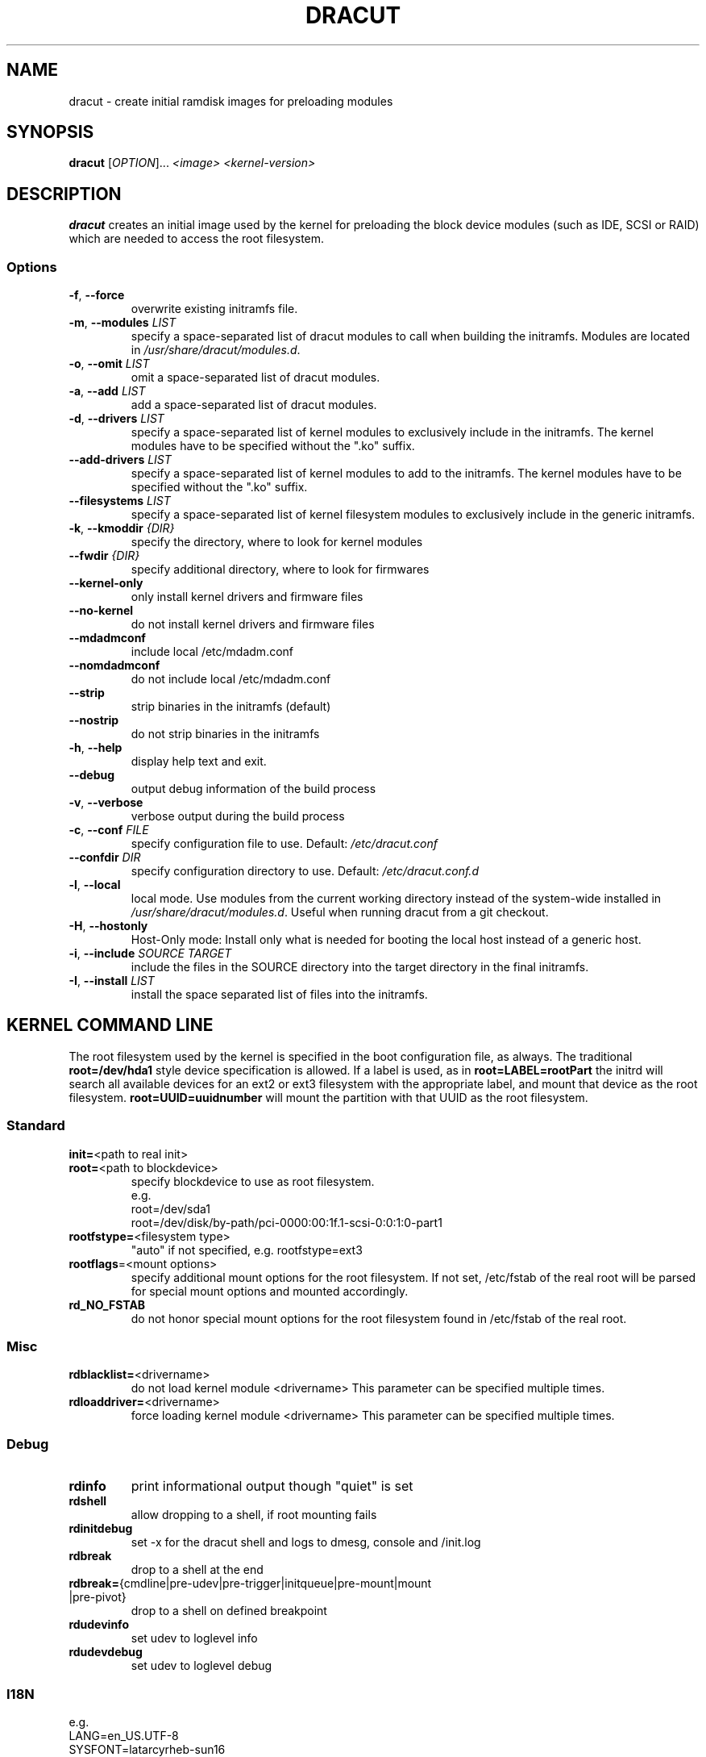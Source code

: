 .TH DRACUT 8 "June 2009" "Linux"
.SH NAME
dracut \- create initial ramdisk images for preloading modules
.SH SYNOPSIS
\fBdracut\fR [\fIOPTION\fR]... \fI<image>\fR  \fI<kernel-version>\fR

.SH DESCRIPTION
.B dracut
creates an initial image used by the kernel for
preloading the block device modules (such as IDE, SCSI or RAID)
which are needed to access the root filesystem.

.SS Options
.TP
.BR \-f ", " \-\-force
overwrite existing initramfs file.
.TP
.BR \-m ", " \-\-modules " \fILIST\fR"
specify a space-separated list of dracut modules to call 
when building the initramfs. 
Modules are located in 
.IR /usr/share/dracut/modules.d .
.TP
.BR \-o ", " \-\-omit " \fILIST\fR"
omit a space-separated list of dracut modules.
.TP
.BR \-a ", " \-\-add " \fILIST\fR"
add a space-separated list of dracut modules.
.TP
.BR \-d ", " \-\-drivers " \fILIST\fR"
specify a space-separated list of kernel modules to exclusively include
in the initramfs.
The kernel modules have to be specified without the ".ko" suffix.
.TP
.BR \-\-add-drivers " \fILIST\fR"
specify a space-separated list of kernel modules to add to the initramfs.
The kernel modules have to be specified without the ".ko" suffix.
.TP
.BR \-\-filesystems " \fILIST\fR"
specify a space-separated list of kernel filesystem modules to exclusively 
include in the generic initramfs.
.TP
.BR \-k ", " \-\-kmoddir " \fI{DIR}\fR   
specify the directory, where to look for kernel modules
.TP
.BR " \-\-fwdir " \fI{DIR}\fR   
specify additional directory, where to look for firmwares
.TP
.BR \-\-kernel-only
only install kernel drivers and firmware files
.TP
.BR \-\-no-kernel
do not install kernel drivers and firmware files
.TP
.BR \-\-mdadmconf
include local /etc/mdadm.conf
.TP
.BR \-\-nomdadmconf
do not include local /etc/mdadm.conf
.TP
.BR \-\-strip
strip binaries in the initramfs (default)
.TP
.BR \-\-nostrip
do not strip binaries in the initramfs
.TP
.BR \-h ", " \-\-help
display help text and exit. 
.TP
.B \-\-debug
output debug information of the build process
.TP
.BR \-v ", " \-\-verbose
verbose output during the build process
.TP
.BR \-c ", " \-\-conf " \fIFILE\fR"
specify configuration file to use.
Default: 
.IR /etc/dracut.conf
.TP
.BR \-\-confdir " \fIDIR\fR"
specify configuration directory to use.
Default: 
.IR /etc/dracut.conf.d
.TP
.BR \-l ", " \-\-local
local mode. Use modules from the current working
directory instead of the system-wide installed in
.IR /usr/share/dracut/modules.d .
Useful when running dracut from a git checkout.
.TP
.BR \-H ", " \-\-hostonly
Host-Only mode: Install only what is needed for
booting the local host instead of a generic host.
.TP
.BR \-i ", " \-\-include " \fISOURCE\fR" "" " \fITARGET\fR"
include the files in the SOURCE directory into the
target directory in the final initramfs.
.TP
.BR \-I ", " \-\-install " \fILIST\fR"
install the space separated list of files into the initramfs.

.SH "KERNEL COMMAND LINE"
The root filesystem used by the kernel is specified in the boot configuration
file, as always. The traditional \fBroot=/dev/hda1\fR style device 
specification is allowed. If a label is used, as in \fBroot=LABEL=rootPart\fR
the initrd will search all available devices for an ext2 or ext3 filesystem
with the appropriate label, and mount that device as the root filesystem.
\fBroot=UUID=uuidnumber\fR will mount the partition with that UUID as the 
root filesystem.

.SS Standard
.TP
.BR init= "<path to real init>"
.TP
.BR root= "<path to blockdevice>"
specify blockdevice to use as root filesystem. 
 e.g.
  root=/dev/sda1
  root=/dev/disk/by-path/pci-0000:00:1f.1-scsi-0:0:1:0-part1
.TP
.BR rootfstype= "<filesystem type>"
"auto" if not specified, e.g. rootfstype=ext3
.TP
.BR rootflags "=<mount options>"
specify additional mount options for the root filesystem. If not set, /etc/fstab
of the real root will be parsed for special mount options and mounted 
accordingly.
.TP
.B rd_NO_FSTAB
do not honor special mount options for the root filesystem found in 
/etc/fstab of the real root.

.SS Misc
.TP
.BR rdblacklist= <drivername>
do not load kernel module <drivername>
This parameter can be specified multiple times.
.TP
.BR rdloaddriver= <drivername>
force loading kernel module <drivername>
This parameter can be specified multiple times.

.SS Debug
.TP
.B rdinfo
print informational output though "quiet" is set
.TP
.B rdshell
allow dropping to a shell, if root mounting fails
.TP
.B rdinitdebug
set -x for the dracut shell and logs to dmesg, console and /init.log
.TP
.B rdbreak
drop to a shell at the end
.TP
.ad l
.BR rdbreak= \%{cmdline\:|pre-udev\:|pre-trigger\:|initqueue\:|pre-mount\:|mount\:|pre-pivot}
.ad
drop to a shell on defined breakpoint
.TP
.B rdudevinfo
set udev to loglevel info
.TP
.B rdudevdebug
set udev to loglevel debug

.SS I18N
 e.g.
  LANG=en_US.UTF-8
  SYSFONT=latarcyrheb-sun16
  KEYTABLE=de-latin1-nodeadkeys
.TP
.BR KEYBOARDTYPE= sun|pc
will be written to /etc/sysconfig/keyboard in the initramfs
.TP
.BR KEYTABLE= "<keytable filename>"
will be written to /etc/sysconfig/keyboard in the initramfs
.TP
.BR SYSFONT= "Console font"
will be written to /etc/sysconfig/i18n in the initramfs
.TP
.BR SYSFONTACM= "Unicode font map"
will be written to /etc/sysconfig/i18n in the initramfs
.TP
.BR UNIMAP= "Unicode font map"
will be written to /etc/sysconfig/i18n in the initramfs
.TP
.BR LANG= <locale>
will be written to /etc/sysconfig/i18n in the initramfs

.SS LVM
.TP
.BR rd_NO_LVM
disable LVM detection
.TP
.BR rd_LVM_VG= "<volume group name>"
only activate the volume groups with the given name
rd_LVM_VG can be specified multiple times on the kernel command line.
.TP
.BR rd_LVM_LV= "<logical volume name>"
only activate the logical volumes with the given name
rd_LVM_LV can be specified multiple times on the kernel command line.
.TP
.BR rd_NO_LVMCONF
remove any /etc/lvm/lvm.conf, which may exist in the initramfs

.SS "crypto LUKS"
.TP
.BR rd_NO_LUKS
disable crypto LUKS detection
.TP
.BR rd_LUKS_UUID= "<luks uuid>"
only activate the LUKS partitions with the given UUID
Any "luks-" of the LUKS UUID is removed before comparing to <luks uuid>.
The comparisons also matches, if <luks uuid> is only the beginning of the 
LUKS UUID, so you don't have to specify the full UUID.
This parameter can be specified multiple times.
.TP
.BR rd_NO_CRYPTTAB
do not check, if LUKS partition is in /etc/crypttab

.SS MD
.TP
.BR rd_NO_MD
disable MD RAID detection
.TP
.BR rd_NO_MDIMSM
no MD RAID for imsm/isw raids, use dmraid instead
.TP
.BR rd_NO_MDADMCONF
ignore mdadm.conf included in initramfs
.TP
.BR rd_MD_UUID= "<md uuid>"
only activate the raid sets with the given UUID.
This parameter can be specified multiple times.

.SS DMRAID
.TP
.BR rd_NO_DM
disable DM RAID detection
.TP
.BR rd_DM_UUID= "<dmraid uuid>"
only activate the raid sets with the given UUID.
This parameter can be specified multiple times.

.SS FIPS
.TP
.BR fips=1
enable FIPS
.TP
.BR boot=<boot device>
specify the device, where /boot is located
 e.g.
  boot=/dev/sda1
  boot=/dev/disk/by-path/pci-0000:00:1f.1-scsi-0:0:1:0-part1
  boot=UUID=<uuid>
  boot=LABEL=<label>

If the root device is encrypted, the /boot partition must reside on a seperate partition and has to be specified.

.SS Network
.TP
.BR ip= {dhcp|on|any|dhcp6|auto6|ibft}
dhcp|on|any: get ip from dhcp server from all interfaces. If root=dhcp, 
loop sequentially through all interfaces (eth0, eth1, ...) and use the first 
with a valid DHCP root-path.
.sp
\fBauto6\fR: IPv6 autoconfiguration
.sp
\fBdhcp6\fR: IPv6 DHCP
.sp
\fBibft\fR: iBFT autoconfiguration

.TP
.BR ip= <interface>:{dhcp|on|any|dhcp6|auto6}
dhcp|on|any|dhcp6: get ip from dhcp server on a specific interface
auto6: do IPv6 autoconfiguration
This parameter can be specified multiple times.

.TP
.ad l
.BR ip= "\%<client-IP>\::[<server-id>]\::<gateway-IP>\::<netmask>\::<client\%hostname>\::<interface>\::{none|off}"
.ad
explicit network configuration. If you want do define a IPv6 address, put it in brackets (e.g. [2001:DB8::1]).
This parameter can be specified multiple times.
.TP
.BR ifname= <interface>:<MAC>
Assign network device name <interface> (ie eth0) to the NIC with MAC <MAC>.
Note letters in the MAC-address must be lowercase!
Note that if you use this option you \fBmust\fR specify an ifname= argument
for all interfaces used in ip= or fcoe= arguments
This parameter can be specified multiple times.
.TP
.BR bootdev= <interface>
specify network interface to use routing and netroot information from. 
Required if multiple ip= lines are used.
.TP
.BR nameserver= "<IP> [nameserver=<IP> ...]"
specify nameserver(s) to use
.TP
.BR biosdevname={0|1]}
turn off/on biosdevname network interface renaming
.SS NFS
.TP
.BR root= "[<server-ip>:]<root-dir>[:<nfs-options>]"
mount nfs share from <server-ip>:/<root-dir>, if no server-ip is given,
use dhcp next_server. if server-ip is an IPv6 address it has to be put in brackets, e.g. [2001:DB8::1].
NFS options can be appended with the prefix ":" or "," and are seperated by ",".
.TP
.BR root= "nfs:[<server-ip>:]<root-dir>[:<nfs-options>]"
.TP
.BR root= "nfs4:[<server-ip>:]<root-dir>[:<nfs-options>]"
.TP
.BR root= dhcp|dhcp6 
root=dhcp alone directs initrd to look at the DHCP root-path where NFS 
options can be specified.
    root-path=<server-ip>:<root-dir>[,<nfs-options>]
    root-path=nfs:<server-ip>:<root-dir>[,<nfs-options>]
    root-path=nfs4:<server-ip>:<root-dir>[,<nfs-options>] 
.TP
.BR root= /dev/nfs " nfsroot=" "[<server-ip>:]<root-dir>[,<nfs-options>]"
\fBDeprecated!\fR kernel Documentation/filesystems/nfsroot.txt defines 
this method.  
This is supported by dracut but not recommended.
.TP
.BR rd_NFS_DOMAIN= "<NFSv4 domain name>"
Set the NFSv4 domain name. Will overwrite the settings in /etc/idmap.conf.

.SS iSCSI
.TP
.ad l
.BR root= "\%iscsi:[username:password\:[:reverse:password]@]\:[<servername>]\::[<protocol>]\::[<port>]\::[<LUN>]\::<targetname>"
.ad
protocol defaults to "6", LUN defaults to "0".

If the "servername" field is provided by BOOTP or DHCP, then that
field is used in conjunction with other associated fields to contact
the boot server in the Boot stage (Section 7).  However, if the
"servername" field is not provided, then the "targetname" field is
then used in the Discovery Service stage in conjunction with other
associated fields.

http://tools.ietf.org/html/rfc4173

.TP
.ad l
.BR root= "\%iscsi:[username:password\:[:reverse:password]@]\:[<servername>]\::[<protocol>]\::[<port>]\::[<LUN>]\::<targetname>"
.ad
e.g. root=iscsi:192.168.50.1::::iqn.2009-06.dracut:target0

.ad l
If servername is an IPv6 address, it has to be put in brackets.
 e.g. 
  root=iscsi:[2001:DB8::1]::::iqn.2009-06.dracut:target0
.TP
.ad l
.BR root= ??? " netroot=" "\%iscsi:[username:password[:reverse:password]@]\:[<servername>]\::[<protocol>]\::[<port>]\::[<LUN>]\::<targetname> ..."
.ad
multiple netroot options allow setting up multiple iscsi disks
 e.g. 
  root=UUID=12424547
  netroot=iscsi:192.168.50.1::::iqn.2009-06.dracut:target0
  netroot=iscsi:192.168.50.1::::iqn.2009-06.dracut:target1

.ad l
If servername is an IPv6 address, it has to be put in brackets.
 e.g.
  netroot=iscsi:[2001:DB8::1]::::iqn.2009-06.dracut:target0
.TP
.ad l
.BR \%root= \%??? " \%iscsi_initiator=" \%<initiator> " \%iscsi_target_name=" "<target name>" " \%iscsi_target_ip=" "<target ip>" " \%iscsi_target_port=" "<target port>" " \%iscsi_target_group=" "<target group>" " \%iscsi_username=" "<username>" " \%iscsi_password=" <password> " \%iscsi_in_username=" "<in username>" " \%iscsi_in_password=" "<in password>"
.ad
manually specify all iscsistart parameter (see \fIiscsistart\ --help\fR)

.TP
.BR root= ??? " netroot=iscsi iscsi_firmware"
will read the iscsi parameter from the BIOS firmware

.SS FCoE
.TP
.BR fcoe=<edd|interface|MAC>:<dcb|nodcb>
Try to connect to a FCoE SAN through the NIC specified by <interface> or <MAC> or EDD settings.
Note letters in the MAC-address must be lowercase!
This parameter can be specified multiple times.

.SS NBD
.TP
.BR root= nbd:<server>:<port>[:<fstype>][:<mountopts>]
mount nbd share from <server>
.TP
.BR root= dhcp 
with dhcp root-path=nbd:<server>:<port>[:<fstype>][:<mountopts>]
root=dhcp alone directs initrd to look at the DHCP root-path where NBD 
options can be specified.
This syntax is only usable in cases where you are directly mounting the volume 
as the rootfs.


.SS DASD
.TP
.BR rd_DASD_MOD= ....
same syntax as the kernel module parameter (s390 only)

.TP
.ad l
.BR rd_DASD= "\%<dasd adaptor device bus ID>\:[,readonly=X]\:[,use_diag=X]\:[,erplog=X]\:[,failfast=X]"
.ad
activate DASD device with the given adaptor device bus ID and setting the sysfs attributes
to the specified values
This parameter can be specified multiple times.

.SS ZFCP
.TP
.BR rd_ZFCP= "<zfcp adaptor device bus ID>,\:<WWPN>,\:<FCPLUN>"
rd_ZFCP can be specified multiple times on the kernel command line.

example: rd_ZFCP=0.0.4000,0x5005076300C213e9,0x5022000000000000 
.TP
.BR rd_NO_ZFCPCONF
ignore zfcp.conf included in the initramfs

.SS ZNET
.TP
.BR rd_ZNET= "<nettype>,<subchannels>,<options>"
rd_ZNET can be specified multiple times on the kernel command line. Examples:
    rd_ZNET=qeth,0.0.0600,0.0.0601,0.0.0602,layer2=1,portname=foo
    rd_ZNET=ctc,0.0.0600,0.0.0601,0.0.0602,protocol=bar

.SS "Plymouth Boot Splash"
.TP
.BR rd_NO_PLYMOUTH
do not start plymouth. This will not work with encrypted partitions.

.SH FILES
.TP
.B /var/log/dracut.log
.TP
.B /etc/dracut.conf
see \fBdracut.conf\fR(5)
.SS "Configuration in the Initramfs"
.TP 
.B /etc/conf.d/
Any files found in /etc/conf.d/ will be sourced in the initramfs to 
set initial values. Command line options will override these values 
set in the configuration files.
.TP
.B /etc/cmdline
Can contain additional command line options.

.SH AUTHORS
.nf
Harald Hoyer <harald@redhat.com>
Victor Lowther <victor.lowther@gmail.com>
Warren Togami <wtogami@redhat.com>
Jeremy Katz <katzj@redhat.com>
Philippe Seewer <philippe.seewer@bfh.ch>
David Dillow <dave@thedillows.org>
.fi
.SH AVAILABILITY
The dracut command is part of the dracut package and is available from
http://sourceforge.net/apps/trac/dracut/wiki

.SH SEE ALSO
.BR dracut.conf (5)
